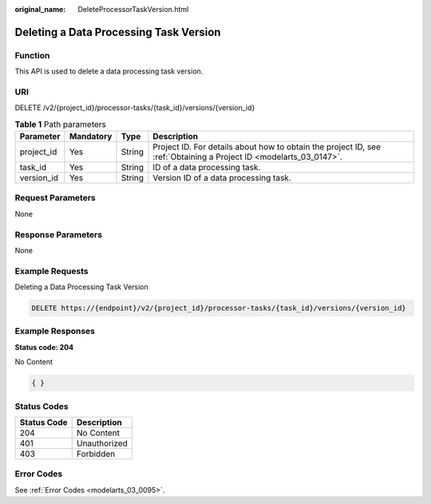 :original_name: DeleteProcessorTaskVersion.html

.. _DeleteProcessorTaskVersion:

Deleting a Data Processing Task Version
=======================================

Function
--------

This API is used to delete a data processing task version.

URI
---

DELETE /v2/{project_id}/processor-tasks/{task_id}/versions/{version_id}

.. table:: **Table 1** Path parameters

   +------------+-----------+--------+--------------------------------------------------------------------------------------------------------------------+
   | Parameter  | Mandatory | Type   | Description                                                                                                        |
   +============+===========+========+====================================================================================================================+
   | project_id | Yes       | String | Project ID. For details about how to obtain the project ID, see :ref:`Obtaining a Project ID <modelarts_03_0147>`. |
   +------------+-----------+--------+--------------------------------------------------------------------------------------------------------------------+
   | task_id    | Yes       | String | ID of a data processing task.                                                                                      |
   +------------+-----------+--------+--------------------------------------------------------------------------------------------------------------------+
   | version_id | Yes       | String | Version ID of a data processing task.                                                                              |
   +------------+-----------+--------+--------------------------------------------------------------------------------------------------------------------+

Request Parameters
------------------

None

Response Parameters
-------------------

None

Example Requests
----------------

Deleting a Data Processing Task Version

.. code-block:: text

   DELETE https://{endpoint}/v2/{project_id}/processor-tasks/{task_id}/versions/{version_id}

Example Responses
-----------------

**Status code: 204**

No Content

.. code-block::

   { }

Status Codes
------------

=========== ============
Status Code Description
=========== ============
204         No Content
401         Unauthorized
403         Forbidden
=========== ============

Error Codes
-----------

See :ref:`Error Codes <modelarts_03_0095>`.
